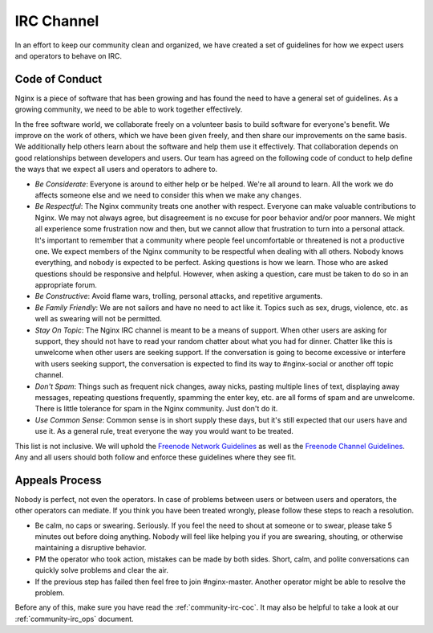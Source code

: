 
.. meta::
   :description: The NGINX IRC channel code of conduct. We expect users and operators to follow these guidelines.

.. _community-irc:

IRC Channel
===========

In an effort to keep our community clean and organized, we have created a set
of guidelines for how we expect users and operators to behave on IRC.

.. _community-irc-coc:

Code of Conduct
---------------

Nginx is a piece of software that has been growing and has found the need to
have a general set of guidelines. As a growing community, we need to be able
to work together effectively.

In the free software world, we collaborate freely on a volunteer basis to build
software for everyone's benefit. We improve on the work of others, which we
have been given freely, and then share our improvements on the same basis. We
additionally help others learn about the software and help them use it
effectively. That collaboration depends on good relationships between developers
and users. Our team has agreed on the following code of conduct to help define
the ways that we expect all users and operators to adhere to.

* *Be Considerate*: Everyone is around to either help or be helped. We're all
  around to learn. All the work we do affects someone else and we need to
  consider this when we make any changes.
* *Be Respectful*: The Nginx community treats one another with respect.
  Everyone can make valuable contributions to Nginx. We may not always agree,
  but disagreement is no excuse for poor behavior and/or poor manners. We might
  all experience some frustration now and then, but we cannot allow that
  frustration to turn into a personal attack. It's important to remember that a
  community where people feel uncomfortable or threatened is not a productive
  one. We expect members of the Nginx community to be respectful when dealing
  with all others. Nobody knows everything, and nobody is expected to be
  perfect. Asking questions is how we learn. Those who are asked questions
  should be responsive and helpful. However, when asking a question, care must
  be taken to do so in an appropriate forum.
* *Be Constructive*: Avoid flame wars, trolling, personal attacks, and
  repetitive arguments.
* *Be Family Friendly*: We are not sailors and have no need to act like it.
  Topics such as sex, drugs, violence, etc. as well as swearing will not be
  permitted.
* *Stay On Topic*: The Nginx IRC channel is meant to be a means of support.
  When other users are asking for support, they should not have to read your
  random chatter about what you had for dinner. Chatter like this is unwelcome
  when other users are seeking support. If the conversation is going to become
  excessive or interfere with users seeking support, the conversation is
  expected to find its way to #nginx-social or another off topic channel.
* *Don't Spam*: Things such as frequent nick changes, away nicks, pasting
  multiple lines of text, displaying away messages, repeating questions
  frequently, spamming the enter key, etc. are all forms of spam and are
  unwelcome. There is little tolerance for spam in the Nginx community. Just
  don't do it.
* *Use Common Sense*: Common sense is in short supply these days, but it's
  still expected that our users have and use it. As a general rule, treat
  everyone the way you would want to be treated. 

This list is not inclusive. We will uphold the `Freenode Network Guidelines`_
as well as the `Freenode Channel Guidelines`_. Any and all users should both
follow and enforce these guidelines where they see fit.

.. _`Freenode Network Guidelines`: http://freenode.net/channel_guidelines.shtml
.. _`Freenode Channel Guidelines`: http://freenode.net/poundfreenode.shtml

Appeals Process
---------------

Nobody is perfect, not even the operators. In case of problems between users or
between users and operators, the other operators can mediate. If you think you
have been treated wrongly, please follow these steps to reach a resolution.

* Be calm, no caps or swearing. Seriously. If you feel the need to shout at
  someone or to swear, please take 5 minutes out before doing anything. Nobody
  will feel like helping you if you are swearing, shouting, or otherwise
  maintaining a disruptive behavior.
* PM the operator who took action, mistakes can be made by both sides. Short,
  calm, and polite conversations can quickly solve problems and clear the air.
* If the previous step has failed then feel free to join #nginx-master. Another
  operator might be able to resolve the problem. 

Before any of this, make sure you have read the :ref:`community-irc-coc`. It
may also be helpful to take a look at our :ref:`community-irc_ops` document.
